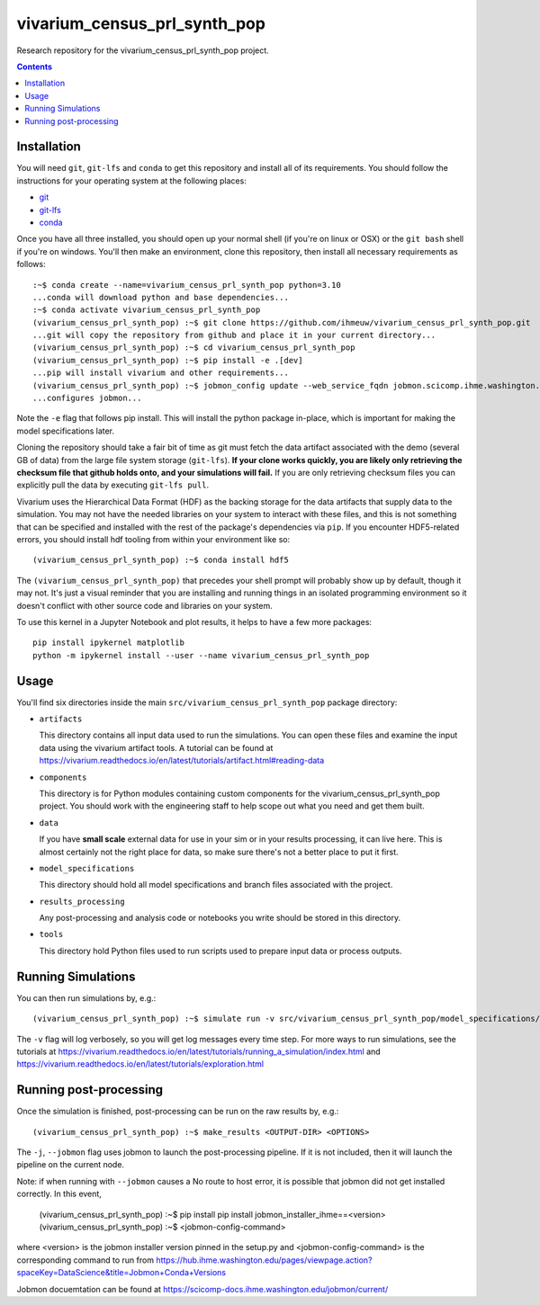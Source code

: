 ===============================
vivarium_census_prl_synth_pop
===============================

Research repository for the vivarium_census_prl_synth_pop project.

.. contents::
   :depth: 1

Installation
------------

You will need ``git``, ``git-lfs`` and ``conda`` to get this repository
and install all of its requirements.  You should follow the instructions for
your operating system at the following places:

- `git <https://git-scm.com/downloads>`_
- `git-lfs <https://git-lfs.github.com/>`_
- `conda <https://docs.conda.io/en/latest/miniconda.html>`_

Once you have all three installed, you should open up your normal shell
(if you're on linux or OSX) or the ``git bash`` shell if you're on windows.
You'll then make an environment, clone this repository, then install
all necessary requirements as follows::

  :~$ conda create --name=vivarium_census_prl_synth_pop python=3.10
  ...conda will download python and base dependencies...
  :~$ conda activate vivarium_census_prl_synth_pop
  (vivarium_census_prl_synth_pop) :~$ git clone https://github.com/ihmeuw/vivarium_census_prl_synth_pop.git
  ...git will copy the repository from github and place it in your current directory...
  (vivarium_census_prl_synth_pop) :~$ cd vivarium_census_prl_synth_pop
  (vivarium_census_prl_synth_pop) :~$ pip install -e .[dev]
  ...pip will install vivarium and other requirements...
  (vivarium_census_prl_synth_pop) :~$ jobmon_config update --web_service_fqdn jobmon.scicomp.ihme.washington.edu --web_service_port 80
  ...configures jobmon...


Note the ``-e`` flag that follows pip install. This will install the python
package in-place, which is important for making the model specifications later.

Cloning the repository should take a fair bit of time as git must fetch
the data artifact associated with the demo (several GB of data) from the
large file system storage (``git-lfs``). **If your clone works quickly,
you are likely only retrieving the checksum file that github holds onto,
and your simulations will fail.** If you are only retrieving checksum
files you can explicitly pull the data by executing ``git-lfs pull``.

Vivarium uses the Hierarchical Data Format (HDF) as the backing storage
for the data artifacts that supply data to the simulation. You may not have
the needed libraries on your system to interact with these files, and this is
not something that can be specified and installed with the rest of the package's
dependencies via ``pip``. If you encounter HDF5-related errors, you should
install hdf tooling from within your environment like so::

  (vivarium_census_prl_synth_pop) :~$ conda install hdf5

The ``(vivarium_census_prl_synth_pop)`` that precedes your shell prompt will probably show
up by default, though it may not.  It's just a visual reminder that you
are installing and running things in an isolated programming environment
so it doesn't conflict with other source code and libraries on your
system.

To use this kernel in a Jupyter Notebook and plot results, it helps to have a few more packages::

  pip install ipykernel matplotlib
  python -m ipykernel install --user --name vivarium_census_prl_synth_pop


Usage
-----

You'll find six directories inside the main
``src/vivarium_census_prl_synth_pop`` package directory:

- ``artifacts``

  This directory contains all input data used to run the simulations.
  You can open these files and examine the input data using the vivarium
  artifact tools.  A tutorial can be found at https://vivarium.readthedocs.io/en/latest/tutorials/artifact.html#reading-data

- ``components``

  This directory is for Python modules containing custom components for
  the vivarium_census_prl_synth_pop project. You should work with the
  engineering staff to help scope out what you need and get them built.

- ``data``

  If you have **small scale** external data for use in your sim or in your
  results processing, it can live here. This is almost certainly not the right
  place for data, so make sure there's not a better place to put it first.

- ``model_specifications``

  This directory should hold all model specifications and branch files
  associated with the project.

- ``results_processing``

  Any post-processing and analysis code or notebooks you write should be
  stored in this directory.

- ``tools``

  This directory hold Python files used to run scripts used to prepare input
  data or process outputs.


Running Simulations
-------------------

You can then run simulations by, e.g.::

   (vivarium_census_prl_synth_pop) :~$ simulate run -v src/vivarium_census_prl_synth_pop/model_specifications/model_spec.yaml

The ``-v`` flag will log verbosely, so you will get log messages every time
step. For more ways to run simulations, see the tutorials at
https://vivarium.readthedocs.io/en/latest/tutorials/running_a_simulation/index.html
and https://vivarium.readthedocs.io/en/latest/tutorials/exploration.html


Running post-processing
-----------------------

Once the simulation is finished, post-processing can be run on the raw results by, e.g.::

   (vivarium_census_prl_synth_pop) :~$ make_results <OUTPUT-DIR> <OPTIONS>

The ``-j``, ``--jobmon`` flag uses jobmon to launch the post-processing 
pipeline. If it is not included, then it will launch the pipeline on the current
node.

Note: if when running with ``--jobmon`` causes a No route to host error, it is
possible that jobmon did not get installed correctly. In this event,

   (vivarium_census_prl_synth_pop) :~$ pip install pip install jobmon_installer_ihme==<version>
   (vivarium_census_prl_synth_pop) :~$ <jobmon-config-command>

where <version> is the jobmon installer version pinned in the setup.py and
<jobmon-config-command> is the corresponding command to run from
https://hub.ihme.washington.edu/pages/viewpage.action?spaceKey=DataScience&title=Jobmon+Conda+Versions


Jobmon docuemtation can be found at https://scicomp-docs.ihme.washington.edu/jobmon/current/